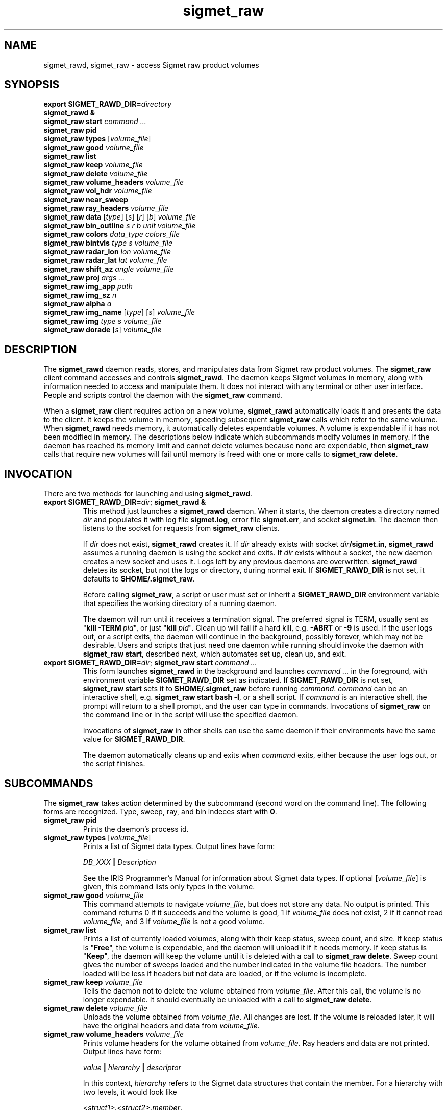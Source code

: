 .\" 
.\" Copyright (c) 2009 Gordon D. Carrie
.\" All rights reserved
.\" 
.\" Please address questions and feedback to dev0@trekix.net
.\" 
.\" $Revision: 1.28 $ $Date: 2010/11/11 21:52:25 $
.\"
.TH sigmet_raw 3 "Sigmet raw product"
.SH NAME
sigmet_rawd, sigmet_raw \- access Sigmet raw product volumes
.SH SYNOPSIS
.nf
\fBexport\fP \fBSIGMET_RAWD_DIR=\fP\fIdirectory\fP 
\fBsigmet_rawd &\fP
\fBsigmet_raw\fP \fBstart\fP \fIcommand ...\fP
\fBsigmet_raw\fP \fBpid\fP
\fBsigmet_raw\fP \fBtypes\fP [\fIvolume_file\fP]
\fBsigmet_raw\fP \fBgood\fP \fIvolume_file\fP
\fBsigmet_raw\fP \fBlist\fP
\fBsigmet_raw\fP \fBkeep\fP \fIvolume_file\fP
\fBsigmet_raw\fP \fBdelete\fP \fIvolume_file\fP
\fBsigmet_raw\fP \fBvolume_headers\fP \fIvolume_file\fP
\fBsigmet_raw\fP \fBvol_hdr\fP \fIvolume_file\fP
\fBsigmet_raw\fP \fBnear_sweep\fP
\fBsigmet_raw\fP \fBray_headers\fP \fIvolume_file\fP
\fBsigmet_raw\fP \fBdata\fP [\fItype\fP] [\fIs\fP] [\fIr\fP] [\fIb\fP] \fIvolume_file\fP
\fBsigmet_raw\fP \fBbin_outline\fP \fIs\fP \fIr\fP \fIb\fP \fIunit\fP \fIvolume_file\fP
\fBsigmet_raw\fP \fBcolors\fP \fIdata_type\fP \fIcolors_file\fP
\fBsigmet_raw\fP \fBbintvls\fP \fItype\fP \fIs\fP \fIvolume_file\fP
\fBsigmet_raw\fP \fBradar_lon\fP \fIlon\fP \fIvolume_file\fP
\fBsigmet_raw\fP \fBradar_lat\fP \fIlat\fP \fIvolume_file\fP
\fBsigmet_raw\fP \fBshift_az\fP \fIangle\fP \fIvolume_file\fP
\fBsigmet_raw\fP \fBproj\fP \fIargs ...\fP
\fBsigmet_raw\fP \fBimg_app\fP \fIpath\fP
\fBsigmet_raw\fP \fBimg_sz\fP \fIn\fP
\fBsigmet_raw\fP \fBalpha\fP \fIa\fP
\fBsigmet_raw\fP \fBimg_name\fP [\fItype\fP] [\fIs\fP] \fIvolume_file\fP
\fBsigmet_raw\fP \fBimg\fP \fItype\fP \fIs\fP \fIvolume_file\fP
\fBsigmet_raw\fP \fBdorade\fP [\fIs\fP] \fIvolume_file\fP
.fi
.SH DESCRIPTION
The \fBsigmet_rawd\fP daemon reads, stores, and manipulates data from Sigmet
raw product volumes. The \fBsigmet_raw\fP client command accesses and controls
\fBsigmet_rawd\fP. The daemon keeps Sigmet volumes in memory, along
with information needed to access and manipulate them. It does not interact
with any terminal or other user interface. People and scripts control the daemon
with the \fBsigmet_raw\fP command.
.PP
When a \fBsigmet_raw\fP client requires action on a new volume, \fBsigmet_rawd\fP
automatically loads it and presents the data to the client. It keeps the volume
in memory, speeding subsequent \fBsigmet_raw\fP calls which refer to the same
volume.  When \fBsigmet_rawd\fP needs memory, it automatically deletes expendable
volumes.  A volume is expendable if it has not been modified in memory. The
descriptions below indicate which subcommands modify volumes in memory. If the
daemon has reached its memory limit and cannot delete volumes because none are
expendable, then \fBsigmet_raw\fP calls that require new volumes will fail until
memory is freed with one or more calls to \fBsigmet_raw\ delete\fP.
.SH INVOCATION
There are two methods for launching and using \fBsigmet_rawd\fP.
.TP
\fBexport SIGMET_RAWD_DIR=\fP\fIdir\fP; \fBsigmet_rawd &\fP
This method just launches a \fBsigmet_rawd\fP daemon. When it starts, the daemon
creates a directory named \fIdir\fP and populates it with log file
\fBsigmet.log\fP, error file \fBsigmet.err\fP, and socket \fBsigmet.in\fP. The
daemon then listens to the socket for requests from \fBsigmet_raw\fP clients.

If \fIdir\fP does not exist, \fBsigmet_rawd\fP creates it. If \fIdir\fP already
exists with socket \fIdir\fP\fB/sigmet.in\fP, \fBsigmet_rawd\fP assumes a running
daemon is using the socket and exits. If \fIdir\fP exists without a socket, the
new daemon creates a new socket and uses it. Logs left by any previous daemons are
overwritten. \fBsigmet_rawd\fP deletes its socket, but not the logs or directory,
during normal exit.  If \fBSIGMET_RAWD_DIR\fP is not set, it defaults to
\fB$HOME/.sigmet_raw\fP.

Before calling \fBsigmet_raw\fP, a script or user must set or inherit a
\fBSIGMET_RAWD_DIR\fP environment variable that specifies the working directory
of a running daemon.

The daemon will run until it receives a termination signal. The preferred signal
is TERM, usually sent as "\fBkill\ -TERM\fP\ \fIpid\fP", or just
"\fBkill\fP\ \fIpid\fP". Clean up will fail if a hard kill, e.g. \fB-ABRT\fP
or \fB-9\fP is used.  If the user logs out, or a script exits, the daemon will
continue in the background, possibly forever, which may not be desirable. Users
and scripts that just need one daemon while running should invoke the daemon with
\fBsigmet_raw\ start\fP, described next, which automates set up, clean up, and exit.
.TP
\fBexport SIGMET_RAWD_DIR=\fP\fIdir\fP; \fBsigmet_raw\fP \fBstart\fP \fIcommand ...\fP
This form launches \fBsigmet_rawd\fP in the background and launches
\fIcommand\ ...\fP in the foreground, with environment variable
\fBSIGMET_RAWD_DIR\fP set as indicated.
If \fBSIGMET_RAWD_DIR\fP is not set, \fBsigmet_raw\ start\fP sets it to
\fB$HOME/.sigmet_raw\fP before running \fIcommand\fP.  \fIcommand\fP can be an
interactive shell, e.g.  \fBsigmet_raw\ start\ bash\ -l\fP, or a shell script.
If \fIcommand\fP is an interactive shell, the prompt will return to a shell
prompt, and the user can type in commands.  Invocations of \fBsigmet_raw\fP on the
command line or in the script will use the specified daemon.

Invocations of \fBsigmet_raw\fP in other shells can use the same daemon if their
environments have the same value for \fBSIGMET_RAWD_DIR\fP.

The daemon automatically cleans up and exits when \fIcommand\fP exits, either
because the user logs out, or the script finishes.
.SH SUBCOMMANDS
The \fBsigmet_raw\fP takes action determined by the subcommand (second word on the
command line). The following forms are recognized. Type, sweep, ray, and bin
indeces start with \fB0\fP.
.TP
\fBsigmet_raw\fP \fBpid\fP
Prints the daemon's process id.
.TP
\fBsigmet_raw\fP \fBtypes\fP [\fIvolume_file\fP]
Prints a list of Sigmet data types.  Output lines have form:
.sp 1
.ti +4
\fIDB_XXX\fP \fB|\fP \fIDescription\fP
.sp 1
See the IRIS Programmer's Manual for information about Sigmet data types.
If optional [\fIvolume_file\fP] is given, this command lists only types in the
volume.
.TP
\fBsigmet_raw\fP \fBgood\fP \fIvolume_file\fP
This command attempts to navigate \fIvolume_file\fP, but does not store any data.
No output is printed.  This command returns 0 if it succeeds and the volume is
good, 1 if \fIvolume_file\fP does not exist, 2 if it cannot read
\fIvolume_file\fP, and 3 if \fIvolume_file\fP is not a good volume.
.TP
\fBsigmet_raw\fP \fBlist\fP
Prints a list of currently loaded volumes, along with their keep status, sweep
count, and size.
If keep status is "\fBFree\fP", the volume is expendable, and the daemon
will unload it if it needs memory.
If keep status is "\fBKeep\fP", the daemon will keep the volume until it is
deleted with a call to \fBsigmet_raw\ delete\fP.
Sweep count gives the number of sweeps loaded and the number indicated in the
volume file headers. The number loaded will be less if headers but not data
are loaded, or if the volume is incomplete.
.TP
\fBsigmet_raw\fP \fBkeep\fP \fIvolume_file\fP
Tells the daemon not to delete the volume obtained from \fIvolume_file\fP.
After this call, the volume is no longer expendable. It should eventually be
unloaded with a call to \fBsigmet_raw\ delete\fP.
.TP
\fBsigmet_raw\fP \fBdelete\fP \fIvolume_file\fP
Unloads the volume obtained from \fIvolume_file\fP. All changes are lost. If
the volume is reloaded later, it will have the original headers and data from
\fIvolume_file\fP.
.TP
\fBsigmet_raw\fP \fBvolume_headers\fP \fIvolume_file\fP
Prints volume headers for the volume obtained from \fIvolume_file\fP.
Ray headers and data are not printed.  Output lines have form:
.sp 1
.ti +4
\fIvalue\fP \fB|\fP \fIhierarchy\fP \fB|\fP \fIdescriptor\fP
.sp 1
In this context, \fIhierarchy\fP refers to the Sigmet data
structures that contain the member.  For a hierarchy with two
levels, it would look like
.sp 1
.ti +4
\fI<struct1>.<struct2>.member\fP.
.sp 1
This format is easy to search and manipulate, but painful to look at. For
a prettier list, use something like:
.sp 1
\fBsigmet_raw\fP \fBvolume_headers\fP \fIvolume_file\fP \fB\\
.br
| awk -F\\| '{printf "%s = %s\\n %s\\n\\n", $2, $1, $3}'\fP
.sp 1
Be aware that the same member might reside in several structure
hierarchies. See the IRIS Programmer's Manual for details.
.TP
\fBsigmet_raw\fP \fBvol_hdr\fP \fIvolume_file\fP
Prints a short list of commonly used volume headers.  Output will look like:
.nf

    \fBsite_name\fP="\fIsite_name_from_setup\fP"
    \fBradar_lon\fP=\fIlongitude_degrees\fP
    \fBradar_lat\fP=\fIlatitude_degrees\fP
    \fBtask_name\fP="\fItask_name\fP"
    \fBtypes\fP="\fItype_name\fP \fItype_name\fP ..."
    \fBnum_sweeps\fP=\fIinteger\fP
    \fBnum_rays\fP=\fIinteger\fP
    \fBnum_bins\fP=\fIinteger\fP
    \fBrange_bin0\fP=\fIinteger_cm\fP
    \fBbin_step\fP=\fIinteger_cm\fP

.fi
.TP
\fBsigmet_raw\fP \fBnear_sweep\fP \fIangle\fP \fIvolume_file\fP
Prints the index of the sweep whose fixed angle is nearest \fIangle\fP degrees
in the volume from \fIvolume_file\fP.
.TP
\fBsigmet_raw\fP \fBray_headers\fP \fIvolume_file\fP
Prints ray times, azimuths, and tilts for
the volume obtained from \fIvolume_file\fP.
Volume headers and data are not printed.
.TP
\fBsigmet_raw\fP \fBdata\fP \fIvolume_file\fP
Prints an ASCII stream of all volume data for 
the volume obtained from \fIvolume_file\fP.
Headers are not printed.
.TP
\fBsigmet_raw\fP \fBdata\fP \fItype\fP \fIvolume_file\fP
Prints an ASCII stream of data for data type \fItype\fP for
the volume obtained from \fIvolume_file\fP.
.TP
\fBsigmet_raw\fP \fBdata\fP \fItype\fP \fIs\fP \fIvolume_file\fP
Prints an ASCII stream of data for data type \fItype\fP, sweep \fIs\fP.
for the volume obtained from \fIvolume_file\fP.
.TP
\fBsigmet_raw\fP \fBdata\fP \fItype\fP \fIs\fP \fIr\fP \fIvolume_file\fP
Prints an ASCII stream of data for data type \fItype\fP, sweep \fIs\fP, ray \fIr\fP
for the volume obtained from \fIvolume_file\fP.
.TP
\fBsigmet_raw\fP \fBdata\fP \fItype\fP \fIs\fP \fIr\fP \fIb\fP \fIvolume_file\fP
Prints an ASCII stream of data for data type \fItype\fP, sweep \fIs\fP,
ray \fIr\fP, bin \fIb\fP for
the volume obtained from \fIvolume_file\fP.
.TP
\fBsigmet_raw\fP \fBbin_outline\fP \fIs\fP \fIr\fP \fIb\fP \fIunit\fP \fIvolume_file\fP
Prints the corners of bin \fIs\fP \fIr\fP \fIb\fP for
the volume obtained from \fIvolume_file\fP.
The corners will be printed as
"\fIlon1\ lat1 lon2\ lat2 lon3\ lat3 lon4\ lat4\fP".
Angle unit will be radians if \fIunit\fP is \fBradian\fP.
Angle unit will be degrees if \fIunit\fP is \fBdegree\fP.
.TP
\fBsigmet_raw\fP \fBcolors\fP \fIdata_type\fP \fIcolors_file\fP
Sets display colors for Sigmet data type \fIdata_type\fP.  \fIcolors_file\fP
must give an array of data boundaries, \fIbounds\fP, and an array of corresponding
colors, \fIcolors\fP, in the following format:
.nf

    \fBraster\fP \fInum_colors\fP
    \fIbounds[0]\fP \fIcolors[0]\fP
    \fIbounds[1]\fP \fIcolors[1]\fP
    ...
    \fIbounds[num_colors-1]\fP \fIcolors[num_colors-1]\fP
    \fIbounds[num_colors]\fP

.fi
Sequences of spaces, tabs, and newlines are treated as single whitespace characters.
Members of \fIbounds\fP must be float values. The \fIbounds\fP array must be
monotonic.  Members of the \fIcolors\fP array must have the form
\fB#\fP\fIrrggbb\fP, where \fIrr\fP, \fIgg\fP, \fIgg\fP are hexadecimal red, green,
and blue values.
In subsequent displays, a bin (gate) whose value satisfies
bounds[i]\ <=\ value\ <\ bounds[i+1] will be displayed with colors[i].
This command returns 0 if it succeeds, 1 if \fIcolors_file\fP is inaccessible or
corrupt, 2 if the daemon runs out of memory, and 3 for any other error.
.TP
\fBsigmet_raw\fP \fBbintvls\fP \fItype\fP \fIs\fP \fIvolume_file\fP
Assigns bins (gates) for data type \fItype\fP, sweep \fIs\fP, in the volume from
\fIvolume_file\fP, to intervals in the current sequence of data bounds.
The data bounds for the data type should have been set with a call to \fBbounds\fP.
For each bin with a data value in the current bounds sequence, there will be one
line in standard output, of form:
.nf
i: r b
.fi
where \fIi\fP specifies an index from the sequence of data bounds, and \fIr\fP and
\fIb\fP specify a bin whose value satisfies bounds[i]\ <=\ value\ <\ bounds[i+1].
.TP
\fBsigmet_raw\fP \fBradar_lon\fP \fIlon\fP \fIvolume_file\fP
Sets radar longitude to \fIlon\fP degrees.
After this call, the volume is no longer expendable. It should eventually be
unloaded with a call to \fBsigmet_raw\ delete\fP.
.TP
\fBsigmet_raw\fP \fBradar_lat\fP \fIlat\fP \fIvolume_file\fP
Sets radar latitude to \fIlat\fP degrees.
After this call, the volume is no longer expendable. It should eventually be
unloaded with a call to \fBsigmet_raw\ delete\fP.
.TP
\fBsigmet_raw\fP \fBshift_az\fP \fIangle\fP \fIvolume_file\fP
Adds \fIangle\fP degrees to all azimuths in the volume obtained from
\fIvolume_file\fP.
After this call, the volume is no longer expendable. It should eventually be
unloaded with a call to \fBsigmet_raw\ delete\fP.
.TP
\fBsigmet_raw\fP \fBproj\fP \fIargs ...\fP
Sets the cartographic projection. \fIargs ...\fP should define a cartographic
projection known to the Unix \fBproj\fP command.
.TP
\fBsigmet_raw\fP \fBimg_app\fP \fIpath\fP
Identifies the external application that the \fBimg\fP subcommand will use
to generate images. \fBpath\fP should give the name of an executable that reads
image information from standard input and generates an image file. The daemon will
send information to the image generating process as a stream of \fBxdr\fP encoded
values.  Daemon output/image process input will have the following values in the
order given:
.nf

    unsigned int     - number of chars in image file name, excluding \fBnul\fP.
    string           - image file name
    unsigned int     - image width, pixels
    unsigned int     - image height, pixels
    double           - real (map) coordinate of left edge of image
    double           - real (map) coordinate of right edge of image
    double           - real (map) coordinate of top edge of image
    double           - real (map) coordinate of bottom edge of image
    double           - image alpha channel, in range [0.0,1.0]
    unsigned int     - number of colors
    For each color:
        unsigned int - red value for color, in range [0,256)
        unsigned int - green value for color, in range [0,256)
        unsigned int - blue value for color, in range [0,256)
    For each polygon (gate):
        unsigned int - color index
        unsigned int - number of points (always 4)
        For each point:
            double   - real (map) coordinate of vertex abscissa
            double   - real (map) coordinate of vertex ordinate

.fi
.TP
\fBsigmet_raw\fP \fBimg_sz\fP \fIn\fP
Sets the size of images created with the \fBimg\fP subcommand to \fIn\fP pixels.
.TP
\fBsigmet_raw\fP \fBalpha\fP \fIa\fP
Sets the alpha value of images created with the \fBimg\fP subcommand to \fIa\fP.
Alpha value can range from \fB0.0\fP (transparent) to \fB1.0\fP (opaque).
.TP
\fBsigmet_raw\fP \fBimg_name\fP \fItype\fP \fIs\fP \fIvolume_file\fP
Prints the name of the file which the \fBimg\fP subcommand will create for data
type \fItype\fP, sweep \fIs\fP in the volume obtained from \fIvolume_file\fP.
.TP
\fBsigmet_raw\fP \fBimg\fP \fItype\fP \fIs\fP \fIvolume_file\fP
Makes an image for data type \fItype\fP, sweep \fIs\fP in the volume obtained
from \fIvolume_file\fP.  This command fails if the image file already exists.
.TP
\fBsigmet_raw\fP \fBdorade\fP [\fIs\fP] \fIvolume_file\fP
Creates DORADE sweep files in the current directory from data in \fIvolume_file\fP.
If \fIs\fP is an integer, this command only makes a sweep file that sweep. If
\fIs\fP is absent, or "\fBall\fP", this command makes sweep files for the entire
volume.
.SH SEE ALSO
sigmet (3), proj (1), pj_init (3), xdr (3)
.br
IRIS Programmer's Manual
.br
ftp://ftp.sigmet.com/outgoing/manuals/program/3data.pdf
.br
RFC4506
.br
Cartographic Projection Procedures for the UNIX Environment --A User's Manual, (Evenden, 1990, Open-file report 90-284).
.SH AUTHOR
Gordon Carrie (dev0@trekix.net)
